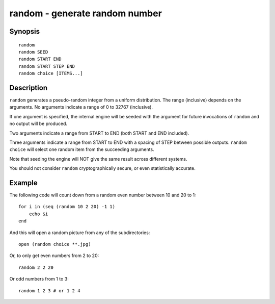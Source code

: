 .. _cmd-random:

random - generate random number
===============================

Synopsis
--------

::

    random
    random SEED
    random START END
    random START STEP END
    random choice [ITEMS...]

Description
-----------

``random`` generates a pseudo-random integer from a uniform distribution. The
range (inclusive) depends on the arguments.
No arguments indicate a range of 0 to 32767 (inclusive).

If one argument is specified, the internal engine will be seeded with the
argument for future invocations of ``random`` and no output will be produced.

Two arguments indicate a range from START to END (both START and END included).

Three arguments indicate a range from START to END with a spacing of STEP
between possible outputs.
``random choice`` will select one random item from the succeeding arguments.

Note that seeding the engine will NOT give the same result across different
systems.

You should not consider ``random`` cryptographically secure, or even
statistically accurate.

Example
-------

The following code will count down from a random even number between 10 and 20 to 1:

::
 
    for i in (seq (random 10 2 20) -1 1)
        echo $i
    end


And this will open a random picture from any of the subdirectories:

::

    open (random choice **.jpg)


Or, to only get even numbers from 2 to 20::

    random 2 2 20

Or odd numbers from 1 to 3::
  
    random 1 2 3 # or 1 2 4
